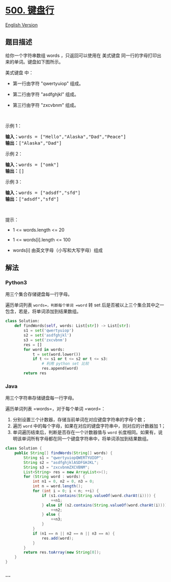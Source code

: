 * [[https://leetcode-cn.com/problems/keyboard-row][500. 键盘行]]
  :PROPERTIES:
  :CUSTOM_ID: 键盘行
  :END:
[[./solution/0500-0599/0500.Keyboard Row/README_EN.org][English
Version]]

** 题目描述
   :PROPERTIES:
   :CUSTOM_ID: 题目描述
   :END:

#+begin_html
  <!-- 这里写题目描述 -->
#+end_html

#+begin_html
  <p>
#+end_html

给你一个字符串数组 words ，只返回可以使用在 美式键盘
同一行的字母打印出来的单词。键盘如下图所示。

#+begin_html
  </p>
#+end_html

#+begin_html
  <p>
#+end_html

美式键盘 中：

#+begin_html
  </p>
#+end_html

#+begin_html
  <ul>
#+end_html

#+begin_html
  <li>
#+end_html

第一行由字符 "qwertyuiop" 组成。

#+begin_html
  </li>
#+end_html

#+begin_html
  <li>
#+end_html

第二行由字符 "asdfghjkl" 组成。

#+begin_html
  </li>
#+end_html

#+begin_html
  <li>
#+end_html

第三行由字符 "zxcvbnm" 组成。

#+begin_html
  </li>
#+end_html

#+begin_html
  </ul>
#+end_html

#+begin_html
  <p>
#+end_html

#+begin_html
  </p>
#+end_html

#+begin_html
  <p>
#+end_html

 

#+begin_html
  </p>
#+end_html

#+begin_html
  <p>
#+end_html

示例 1：

#+begin_html
  </p>
#+end_html

#+begin_html
  <pre>
  <strong>输入：</strong>words = ["Hello","Alaska","Dad","Peace"]
  <strong>输出：</strong>["Alaska","Dad"]
  </pre>
#+end_html

#+begin_html
  <p>
#+end_html

示例 2：

#+begin_html
  </p>
#+end_html

#+begin_html
  <pre>
  <strong>输入：</strong>words = ["omk"]
  <strong>输出：</strong>[]
  </pre>
#+end_html

#+begin_html
  <p>
#+end_html

示例 3：

#+begin_html
  </p>
#+end_html

#+begin_html
  <pre>
  <strong>输入：</strong>words = ["adsdf","sfd"]
  <strong>输出：</strong>["adsdf","sfd"]
  </pre>
#+end_html

#+begin_html
  <p>
#+end_html

 

#+begin_html
  </p>
#+end_html

#+begin_html
  <p>
#+end_html

提示：

#+begin_html
  </p>
#+end_html

#+begin_html
  <ul>
#+end_html

#+begin_html
  <li>
#+end_html

1 <= words.length <= 20

#+begin_html
  </li>
#+end_html

#+begin_html
  <li>
#+end_html

1 <= words[i].length <= 100

#+begin_html
  </li>
#+end_html

#+begin_html
  <li>
#+end_html

words[i] 由英文字母（小写和大写字母）组成

#+begin_html
  </li>
#+end_html

#+begin_html
  </ul>
#+end_html

** 解法
   :PROPERTIES:
   :CUSTOM_ID: 解法
   :END:

#+begin_html
  <!-- 这里可写通用的实现逻辑 -->
#+end_html

#+begin_html
  <!-- tabs:start -->
#+end_html

*** *Python3*
    :PROPERTIES:
    :CUSTOM_ID: python3
    :END:

#+begin_html
  <!-- 这里可写当前语言的特殊实现逻辑 -->
#+end_html

用三个集合存储键盘每一行字母。

遍历单词列表 =words=，判断每个单词 =word= 转 set
后是否被以上三个集合其中之一包含，若是，将单词添加到结果数组。

#+begin_src python
  class Solution:
      def findWords(self, words: List[str]) -> List[str]:
          s1 = set('qwertyuiop')
          s2 = set('asdfghjkl')
          s3 = set('zxcvbnm')
          res = []
          for word in words:
              t = set(word.lower())
              if t <= s1 or t <= s2 or t <= s3:
                  # 利用 python set 比较
                  res.append(word)
          return res
#+end_src

*** *Java*
    :PROPERTIES:
    :CUSTOM_ID: java
    :END:

#+begin_html
  <!-- 这里可写当前语言的特殊实现逻辑 -->
#+end_html

用三个字符串存储键盘每一行字母。

遍历单词列表 =words=，对于每个单词 =word=：

1. 分别设置三个计数器，存储当前单词在对应键盘字符串的字母个数；
2. 遍历 =word= 中的每个字母，如果在对应的键盘字符串中，则对应的计数器加
   1；
3. 单词遍历结束后，判断是否存在一个计数器值与 =word=
   长度相同。如果有，说明该单词所有字母都在同一个键盘字符串中，将单词添加到结果数组。

#+begin_src java
  class Solution {
      public String[] findWords(String[] words) {
          String s1 = "qwertyuiopQWERTYUIOP";
          String s2 = "asdfghjklASDFGHJKL";
          String s3 = "zxcvbnmZXCVBNM";
          List<String> res = new ArrayList<>();
          for (String word : words) {
              int n1 = 0, n2 = 0, n3 = 0;
              int n = word.length();
              for (int i = 0; i < n; ++i) {
                  if (s1.contains(String.valueOf(word.charAt(i)))) {
                      ++n1;
                  } else if (s2.contains(String.valueOf(word.charAt(i)))) {
                      ++n2;
                  } else {
                      ++n3;
                  }
              }
              if (n1 == n || n2 == n || n3 == n) {
                  res.add(word);
              }
          }
          return res.toArray(new String[0]);
      }
  }
#+end_src

*** *...*
    :PROPERTIES:
    :CUSTOM_ID: section
    :END:
#+begin_example
#+end_example

#+begin_html
  <!-- tabs:end -->
#+end_html
